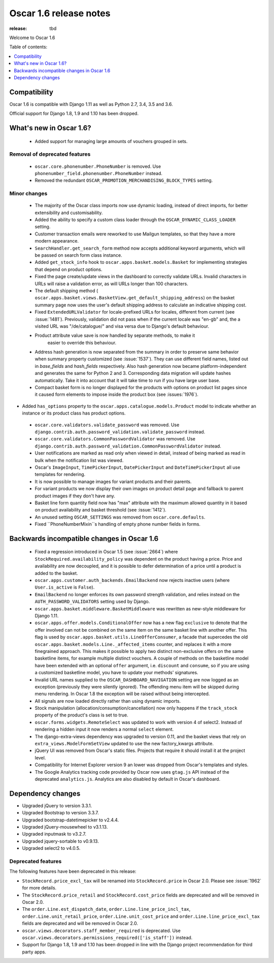 =======================
Oscar 1.6 release notes
=======================

:release: tbd

Welcome to Oscar 1.6


Table of contents:

.. contents::
    :local:
    :depth: 1


.. _compatibility_of_1.6:

Compatibility
-------------

Oscar 1.6 is compatible with Django 1.11 as well as Python 2.7, 3.4,
3.5 and 3.6.

Official support for Django 1.8, 1.9 and 1.10 has been dropped.

.. _new_in_1.6:

What's new in Oscar 1.6?
------------------------
 - Added support for managing large amounts of vouchers grouped in sets.

Removal of deprecated features
~~~~~~~~~~~~~~~~~~~~~~~~~~~~~~

 - ``oscar.core.phonenumber.PhoneNumber`` is removed.
   Use ``phonenumber_field.phonenumber.PhoneNumber`` instead.

 - Removed the redundant ``OSCAR_PROMOTION_MERCHANDISING_BLOCK_TYPES`` setting.

Minor changes
~~~~~~~~~~~~~
 - The majority of the Oscar class imports now use dynamic loading, instead of
   direct imports, for better extensibility and customisability.

 - Added the ability to specify a custom class loader through the
   ``OSCAR_DYNAMIC_CLASS_LOADER`` setting.

 - Customer transaction emails were reworked to use Mailgun templates, so that
   they have a more modern appearance.

 - ``SearchHandler.get_search_form`` method now accepts additional
   keyword arguments, which will be passed on search form class instance.

 - Added ``get_stock_info`` hook to ``oscar.apps.basket.models.Basket``  for
   implementing strategies that depend on product options.

 - Fixed the page create/update views in the dashboard to correctly validate
   URLs. Invalid characters in URLs will raise a validation error, as will
   URLs longer than 100 characters.

 - The default shipping method
   ( ``oscar.apps.basket.views.BasketView.get_default_shipping_address``)
   on the basket summary page now uses the user's default shipping address to
   calculate an indicative shipping cost.

 - Fixed ``ExtendedURLValidator`` for locale-prefixed URLs for locales, different
   from current (see :issue:`1481`). Previously, validation did not pass when
   if the current locale was "en-gb" and, the a visited URL was "/de/catalogue/"
   and visa versa due to Django's default behaviour.

 - Product attribute value save is now handled by separate methods, to make it
     easier to override this behaviour.

 - Address hash generation is now separated from the summary in order to
   preserve same behavior when summary property customized (see :issue:`1537`).
   They can use different field names, listed out in `base_fields` and
   `hash_fields` respectively. Also hash generation now became
   platform-independent and generates the same for Python 2 and 3.
   Corresponding data migration will update hashes automatically. Take it into
   account that it will take time to run if you have large user base.

 - Compact basket form is no longer displayed for the products with options
   on product list pages since it caused form elements to impose inside the
   product box (see :issues:`1976`).

- Added ``has_options`` property to the
  ``oscar.apps.catalogue.models.Product`` model to indicate whether an
  instance or its product class has product options.

 - ``oscar.core.validators.validate_password`` was removed.
   Use ``django.contrib.auth.password_validation.validate_password`` instead.

 - ``oscar.core.validators.CommonPasswordValidator`` was removed. Use ``django.contrib.auth.password_validation.CommonPasswordValidator`` instead.

 - User notifications are marked as read only when viewed in detail, instead of
   being marked as read in bulk when the notification list was viewed.

 - Oscar's ``ImageInput``, ``TimePickerInput``, ``DatePickerInput`` and
   ``DateTimePickerInput`` all use templates for rendering.

 - It is now possible to manage images for variant products and their parents.

 - For variant products we now display their own images on product detail page
   and fallback to parent product images if they don't have any.

 - Basket line form quantity field now has "max" attribute with the maximum
   allowed quantity in it based on product availability and basket threshold
   (see :issue:`1412`).

 - An unused setting ``OSCAR_SETTINGS`` was removed from ``oscar.core.defaults``.

 - Fixed ``PhoneNumberMixin``s handling of empty phone number fields in forms.

.. _incompatible_in_1.6:

Backwards incompatible changes in Oscar 1.6
-------------------------------------------

 - Fixed a regression introduced in Oscar 1.5 (see :issue:`2664`) where
   ``StockRequired.availability_policy`` was dependent on the product
   having a price. Price and availability are now decoupled, and it is possible
   to defer determination of a price until a product is added to the basket.

 - ``oscar.apps.customer.auth_backends.EmailBackend`` now rejects inactive users
   (where ``User.is_active`` is ``False``).

 - ``EmailBackend`` no longer enforces its own password strength validation,
   and relies instead on the ``AUTH_PASSWORD_VALIDATORS`` setting used by Django.

 - ``oscar.apps.basket.middleware.BasketMiddleware`` was rewritten as new-style
   middleware for Django 1.11.

 - ``oscar.apps.offer.models.ConditionalOffer`` now has a new flag
   ``exclusive`` to denote that the offer involved can not be combined on the
   same item on the same basket line with another offer.
   This flag is used by ``oscar.apps.basket.utils.LineOfferConsumer``, a facade
   that supercedes the old ``oscar.apps.basket.models.Line._affected_items`` counter,
   and replaces it with a more finegrained approach. This makes it possible to apply
   two distinct non-exclusive offers on the same basketline items, for example
   multiple distinct vouchers.
   A couple of methods on the basketline model have been extended with an
   optional ``offer`` argument, i.e. ``discount`` and ``consume``, so if you
   are using a customized basketline model, you have to update your methods'
   signatures.

 - Invalid URL names supplied to the ``OSCAR_DASHBOARD_NAVIGATION`` setting
   are now logged as an exception (previously they were silently ignored).
   The offending menu item will be skipped during menu rendering.
   In Oscar 1.8 the exception will be raised without being intercepted.

 - All signals are now loaded directly rather than using dynamic imports.

 - Stock manipulation (allocation/consumption/cancellation) now only happens if
   the ``track_stock`` property of the product's class is set to true.

 - ``oscar.forms.widgets.RemoteSelect`` was updated to work with version 4 of
   select2. Instead of rendering a hidden input it now renders a normal
   ``select`` element.

 - The django-extra-views dependency was upgraded to version 0.11, and the
   basket views that rely on ``extra_views.ModelFormSetView`` updated to use the
   new factory_kwargs attribute.

 - jQuery UI was removed from Oscar's static files. Projects that require it
   should install it at the project level.

 - Compatibility for Internet Explorer version 9 an lower was dropped from Oscar's
   templates and styles.

 - The Google Analytics tracking code provided by Oscar now uses ``gtag.js`` API
   instead of the deprecated ``analytics.js``. Analytics are also disabled by
   default in Oscar's dashboard.

Dependency changes
------------------

- Upgraded jQuery to version 3.3.1.

- Upgraded Bootstrap to version 3.3.7.

- Upgraded bootstrap-datetimepicker to v2.4.4.

- Upgraded jQuery-mousewheel to v3.1.13.

- Upgraded inputmask to v3.2.7.

- Upgraded jquery-sortable to v0.9.13.

- Upgraded select2 to v4.0.5.

.. _deprecated_features_in_1.6:

Deprecated features
~~~~~~~~~~~~~~~~~~~

The following features have been deprecated in this release:

- ``StockRecord.price_excl_tax`` will be renamed into ``StockRecord.price`` in
  Oscar 2.0. Please see :issue:`1962` for more details.

- The ``StockRecord.price_retail`` and ``StockRecord.cost_price`` fields are
  deprecated and will be removed in Oscar 2.0.

- The ``order.Line.est_dispatch_date``,  ``order.Line.line_price_incl_tax``,
  ``order.Line.unit_retail_price``, ``order.Line.unit_cost_price`` and
  ``order.Line.line_price_excl_tax`` fields are deprecated and will be removed
  in Oscar 2.0.

- ``oscar.views.decorators.staff_member_required`` is deprecated. Use
  ``oscar.views.decorators.permissions_required(['is_staff'])`` instead.

- Support for Django 1.8, 1.9 and 1.10 has been dropped in line with the
  Django project recommendation for third party apps.

